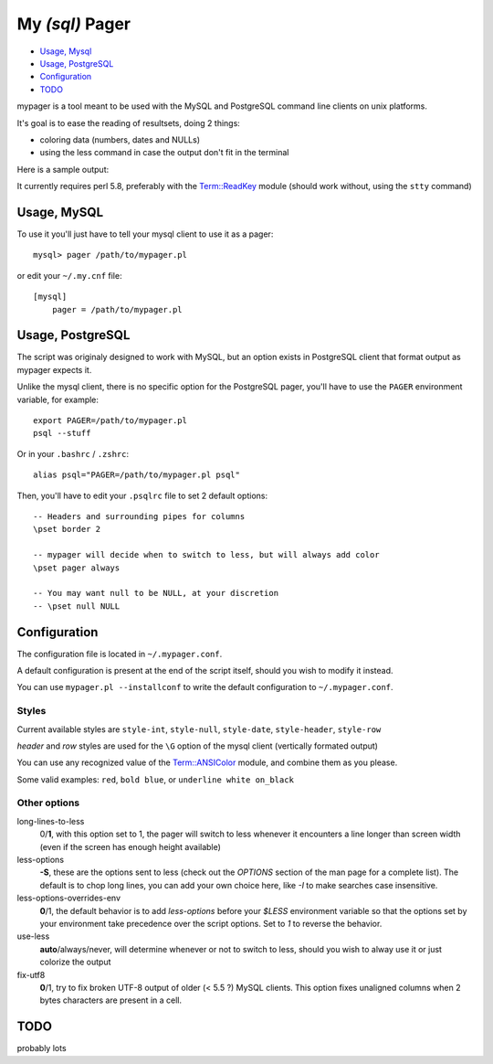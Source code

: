 My *(sql)*  Pager
==================

- `Usage, Mysql`_
- `Usage, PostgreSQL`_
- `Configuration`_
- `TODO`_

mypager is a tool meant to be used with the MySQL and PostgreSQL command line clients on unix platforms.

It's goal is to ease the reading of resultsets, doing 2 things:

- coloring data (numbers, dates and NULLs)
- using the less command in case the output don't fit in the terminal

Here is a sample output:

.. image:: http://chivil.com/mysqlpager/sample-colored.png

It currently requires perl 5.8, preferably with the `Term::ReadKey <http://search.cpan.org/dist/TermReadKey/ReadKey.pm>`_ module
(should work without, using the ``stty`` command)


Usage, MySQL
_________________

To use it you'll just have to tell your mysql client to use it as a pager::

  mysql> pager /path/to/mypager.pl

or edit your ``~/.my.cnf`` file::

  [mysql]
      pager = /path/to/mypager.pl

Usage, PostgreSQL
____________________

The script was originaly designed to work with MySQL, but an option exists in PostgreSQL client that format output as mypager expects it.

Unlike the mysql client, there is no specific option for the PostgreSQL pager, you'll have to use the ``PAGER`` environment variable, for example::

    export PAGER=/path/to/mypager.pl
    psql --stuff

Or in your ``.bashrc`` / ``.zshrc``::

    alias psql="PAGER=/path/to/mypager.pl psql"

Then, you'll have to edit your ``.psqlrc`` file to set 2 default options::

    -- Headers and surrounding pipes for columns
    \pset border 2

    -- mypager will decide when to switch to less, but will always add color
    \pset pager always

    -- You may want null to be NULL, at your discretion
    -- \pset null NULL


Configuration
_________________


The configuration file is located in ``~/.mypager.conf``.

A default configuration is present at the end of the script itself, should you wish to modify it instead.

You can use ``mypager.pl --installconf`` to write the default configuration to ``~/.mypager.conf``.


Styles
-------

Current available styles are ``style-int``, ``style-null``, ``style-date``, ``style-header``, ``style-row``

*header* and *row* styles are used for the ``\G`` option of the mysql client (vertically formated output)

You can use any recognized value of the `Term::ANSIColor <http://search.cpan.org/dist/Term-ANSIColor/ANSIColor.pm#Function_Interface>`_ module, and combine them as you please.

Some valid examples: ``red``, ``bold blue``, or ``underline white on_black``


Other options
--------------

long-lines-to-less
	0/**1**, with this option set to 1, the pager will switch to less whenever it encounters a line longer than screen width (even if the screen has enough height available)


less-options
	**-S**, these are the options sent to less (check out the *OPTIONS* section of the man page for a complete list). The default is to chop long lines, you can add your own choice here, like *-I* to make searches case insensitive.


less-options-overrides-env
	**0**/1, the default behavior is to add *less-options* before your *$LESS* environment variable so that the options set by your environment take precedence over the script options. Set to *1* to reverse the behavior.

use-less
    **auto**/always/never, will determine whenever or not to switch to less, should you wish to alway use it or just colorize the output

fix-utf8
    **0**/1, try to fix broken UTF-8 output of older (< 5.5 ?) MySQL clients. This option fixes unaligned columns when 2 bytes characters are present in a cell.


TODO
__________

probably lots
